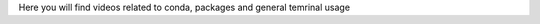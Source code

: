 .. _conda_videos:

Here you will find videos related to conda, packages and general temrinal usage 


.. dropdown:: Using the terminal

    .. tab-set::
        :sync-group: os

        .. tab-item:: {{ windows }}
            :sync: windows

            .. raw:: html

                <iframe src="https://panopto.dtu.dk/Panopto/Pages/Embed.aspx?id=b581660d-9d46-4142-91fd-b1ce00897b4d" height="405" width="640" style="border: 1px solid #464646;" allowfullscreen allow="autoplay"></iframe>



        .. tab-item:: {{ macos }}
            :sync: mac

            .. raw:: html

                <iframe src="https://panopto.dtu.dk/Panopto/Pages/Embed.aspx?id=b6c29370-cf95-493c-8c02-b1ce00897b51" height="405" width="640" style="border: 1px solid #464646;" allowfullscreen allow="autoplay"></iframe>


.. dropdown:: Importing Packages


    .. raw:: html

        <iframe src="https://panopto.dtu.dk/Panopto/Pages/Embed.aspx?id=159d52cb-1548-4ba8-bca6-b1ce00b6a2a7" height="405" width="640" style="border: 1px solid #464646;" allowfullscreen allow="autoplay"></iframe>



.. dropdown:: Module Not Found Error in Conda


    .. raw:: html

        <iframe src="https://panopto.dtu.dk/Panopto/Pages/Embed.aspx?id=6d9849d4-2083-444c-be5c-b1ce01430ffb" height="405" width="640" style="border: 1px solid #464646;" allowfullscreen allow="autoplay"></iframe>



.. dropdown:: Using IDLE


    .. raw:: html

        <iframe src="https://panopto.dtu.dk/Panopto/Pages/Embed.aspx?id=81040637-95f5-4aa5-9133-b1ce0142fd86" height="405" width="640" style="border: 1px solid #464646;" allowfullscreen allow="autoplay"></iframe>
